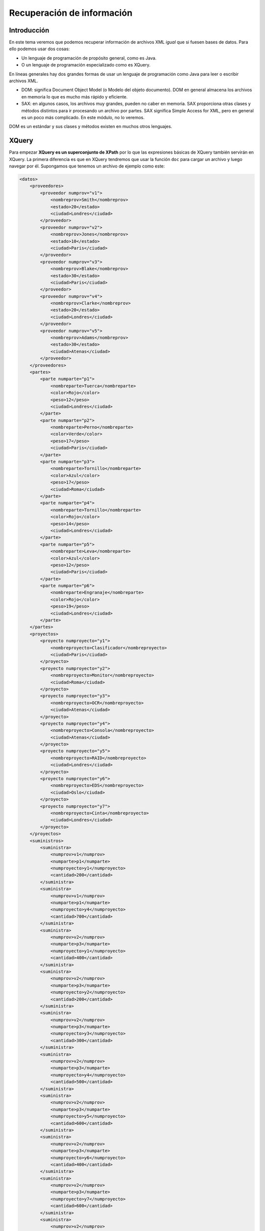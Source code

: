 ===========================================
Recuperación de información
===========================================


Introducción
===========================================
En este tema veremos que podemos recuperar información de archivos XML *igual* que si fuesen bases de datos. Para ello podemos usar dos cosas:

* Un lenguaje de programación de propósito general, como es Java.
* O un lenguaje de programación especializado como es XQuery.

En líneas generales hay dos grandes formas de usar un lenguaje de programación como Java para leer o escribir archivos XML.

* DOM: significa Document Object Model (o Modelo del objeto documento). DOM en general almacena los archivos en memoria lo que es mucho más rápido y eficiente.
* SAX: en algunos casos, los archivos muy grandes, pueden no caber en memoria. SAX proporciona otras clases y métodos distintos para ir procesando un archivo por partes. SAX significa Simple Access for XML, pero en general es un poco más complicado. En este módulo, no lo veremos.

DOM es un estándar y sus clases y métodos existen en muchos otros lenguajes.


XQuery
=============

Para empezar **XQuery es un superconjunto de XPath** por lo que las expresiones básicas de XQuery también servirán en XQuery. La primera diferencia es que en XQuery tendremos que usar la función ``doc`` para cargar un archivo y luego navegar por él. Supongamos que tenemos un archivo de ejemplo como este:

.. code-block:: xml

    <datos>
        <proveedores>
            <proveedor numprov="v1">
                <nombreprov>Smith</nombreprov>
                <estado>20</estado>
                <ciudad>Londres</ciudad>
            </proveedor>
            <proveedor numprov="v2">
                <nombreprov>Jones</nombreprov>
                <estado>10</estado>
                <ciudad>Paris</ciudad>
            </proveedor>
            <proveedor numprov="v3">
                <nombreprov>Blake</nombreprov>
                <estado>30</estado>
                <ciudad>Paris</ciudad>
            </proveedor>
            <proveedor numprov="v4">
                <nombreprov>Clarke</nombreprov>
                <estado>20</estado>
                <ciudad>Londres</ciudad>
            </proveedor>
            <proveedor numprov="v5">
                <nombreprov>Adams</nombreprov>
                <estado>30</estado>
                <ciudad>Atenas</ciudad>
            </proveedor>       
        </proveedores>
        <partes>
            <parte numparte="p1">
                <nombreparte>Tuerca</nombreparte>
                <color>Rojo</color>
                <peso>12</peso>
                <ciudad>Londres</ciudad>
            </parte>
            <parte numparte="p2">
                <nombreparte>Perno</nombreparte>
                <color>Verde</color>
                <peso>17</peso>
                <ciudad>Paris</ciudad>
            </parte>
            <parte numparte="p3">
                <nombreparte>Tornillo</nombreparte>
                <color>Azul</color>
                <peso>17</peso>
                <ciudad>Roma</ciudad>
            </parte>
            <parte numparte="p4">
                <nombreparte>Tornillo</nombreparte>
                <color>Rojo</color>
                <peso>14</peso>
                <ciudad>Londres</ciudad>
            </parte>
            <parte numparte="p5">
                <nombreparte>Leva</nombreparte>
                <color>Azul</color>
                <peso>12</peso>
                <ciudad>Paris</ciudad>
            </parte>
            <parte numparte="p6">
                <nombreparte>Engranaje</nombreparte>
                <color>Rojo</color>
                <peso>19</peso>
                <ciudad>Londres</ciudad>
            </parte>
        </partes>
        <proyectos>
            <proyecto numproyecto="y1">
                <nombreproyecto>Clasificador</nombreproyecto>
                <ciudad>Paris</ciudad>
            </proyecto>
            <proyecto numproyecto="y2">
                <nombreproyecto>Monitor</nombreproyecto>
                <ciudad>Roma</ciudad>
            </proyecto>
            <proyecto numproyecto="y3">
                <nombreproyecto>OCR</nombreproyecto>
                <ciudad>Atenas</ciudad>
            </proyecto>
            <proyecto numproyecto="y4">
                <nombreproyecto>Consola</nombreproyecto>
                <ciudad>Atenas</ciudad>
            </proyecto>
            <proyecto numproyecto="y5">
                <nombreproyecto>RAID</nombreproyecto>
                <ciudad>Londres</ciudad>
            </proyecto>
            <proyecto numproyecto="y6">
                <nombreproyecto>EDS</nombreproyecto>
                <ciudad>Oslo</ciudad>
            </proyecto>
            <proyecto numproyecto="y7">
                <nombreproyecto>Cinta</nombreproyecto>
                <ciudad>Londres</ciudad>
            </proyecto>
        </proyectos>
        <suministros>
            <suministra>
                <numprov>v1</numprov>
                <numparte>p1</numparte>
                <numproyecto>y1</numproyecto>
                <cantidad>200</cantidad>
            </suministra>
            <suministra>
                <numprov>v1</numprov>
                <numparte>p1</numparte>
                <numproyecto>y4</numproyecto>
                <cantidad>700</cantidad>
            </suministra>
            <suministra>
                <numprov>v2</numprov>
                <numparte>p3</numparte>
                <numproyecto>y1</numproyecto>
                <cantidad>400</cantidad>
            </suministra>
            <suministra>
                <numprov>v2</numprov>
                <numparte>p3</numparte>
                <numproyecto>y2</numproyecto>
                <cantidad>200</cantidad>
            </suministra>
            <suministra>
                <numprov>v2</numprov>
                <numparte>p3</numparte>
                <numproyecto>y3</numproyecto>
                <cantidad>300</cantidad>
            </suministra>
            <suministra>
                <numprov>v2</numprov>
                <numparte>p3</numparte>
                <numproyecto>y4</numproyecto>
                <cantidad>500</cantidad>
            </suministra>
            <suministra>
                <numprov>v2</numprov>
                <numparte>p3</numparte>
                <numproyecto>y5</numproyecto>
                <cantidad>600</cantidad>
            </suministra>
            <suministra>
                <numprov>v2</numprov>
                <numparte>p3</numparte>
                <numproyecto>y6</numproyecto>
                <cantidad>400</cantidad>
            </suministra>
            <suministra>
                <numprov>v2</numprov>
                <numparte>p3</numparte>
                <numproyecto>y7</numproyecto>
                <cantidad>600</cantidad>
            </suministra>
            <suministra>
                <numprov>v2</numprov>
                <numparte>p5</numparte>
                <numproyecto>y2</numproyecto>
                <cantidad>100</cantidad>
            </suministra>
            <suministra>
                <numprov>v3</numprov>
                <numparte>p3</numparte>
                <numproyecto>y1</numproyecto>
                <cantidad>200</cantidad>
            </suministra>
            <suministra>
                <numprov>v3</numprov>
                <numparte>p4</numparte>
                <numproyecto>y2</numproyecto>
                <cantidad>500</cantidad>
            </suministra>
            <suministra>
                <numprov>v4</numprov>
                <numparte>p6</numparte>
                <numproyecto>y3</numproyecto>
                <cantidad>300</cantidad>
            </suministra>
            <suministra>
                <numprov>v4</numprov>
                <numparte>p6</numparte>
                <numproyecto>y7</numproyecto>
                <cantidad>300</cantidad>
            </suministra>
            <suministra>
                <numprov>v5</numprov>
                <numparte>p2</numparte>
                <numproyecto>y2</numproyecto>
                <cantidad>200</cantidad>
            </suministra>
            <suministra>
                <numprov>v5</numprov>
                <numparte>p2</numparte>
                <numproyecto>y4</numproyecto>
                <cantidad>100</cantidad>
            </suministra>
            <suministra>
                <numprov>v5</numprov>
                <numparte>p5</numparte>
                <numproyecto>y5</numproyecto>
                <cantidad>500</cantidad>
            </suministra>
            <suministra>
                <numprov>v5</numprov>
                <numparte>p6</numparte>
                <numproyecto>y2</numproyecto>
                <cantidad>200</cantidad>
            </suministra>
            <suministra>
                <numprov>v5</numprov>
                <numparte>p1</numparte>
                <numproyecto>y4</numproyecto>
                <cantidad>100</cantidad>
            </suministra>
            <suministra>
                <numprov>v5</numprov>
                <numparte>p3</numparte>
                <numproyecto>y4</numproyecto>
                <cantidad>200</cantidad>
            </suministra>
            <suministra>
                <numprov>v5</numprov>
                <numparte>p4</numparte>
                <numproyecto>y4</numproyecto>
                <cantidad>800</cantidad>
            </suministra>
            <suministra>
                <numprov>v5</numprov>
                <numparte>p5</numparte>
                <numproyecto>y4</numproyecto>
                <cantidad>400</cantidad>
            </suministra>
            <suministra>
                <numprov>v5</numprov>
                <numparte>p6</numparte>
                <numproyecto>y4</numproyecto>
                <cantidad>500</cantidad>
            </suministra>
        </suministros>
    </datos>


En el esquema siguiente se muestra el mismo fichero en forma de tablas.

.. figure:: graficos/BaseDatosProveedoresPartesProyectos.png
   :scale: 70%
   
   Estructura de tablas del XML de la base de datos de proveedores, partes y proyectos

En él podríamos ejecutar consultas como estas:
* Recuperar todos los proveedores con ``doc("datos.xml")/datos/proveedores``
* Recuperar todos los datos con ``doc("datos.xml")/datos/``
* Recuperar todas las partes con ``doc("datos.xml")/datos/partes``.

De hecho, podemos usar las mismas consultas con predicados XPath y así por ejemplo extraer los datos del proveedor cuyo numprov es 'v1' con la consulta siguiente::

    doc("datos.xml")/datos/proveedores/proveedor[@numprov='v1']
    
Que devuelve este resultado:

.. code-block:: xml

    <proveedor numprov="v1">
        <nombreprov>Smith</nombreprov>
        <estado>20</estado>
        <ciudad>Londres</ciudad>
    </proveedor>
    
Extraer los datos de partes cuyo color sea 'Rojo'. La consulta XQuery sería::

    doc("datos.xml")/datos/partes/parte[color='Rojo']

Y el resultado sería:

.. code-block:: xml

    <parte numparte="p1">
        <nombreparte>Tuerca</nombreparte>
        <color>Rojo</color>
        <peso>12</peso>
        <ciudad>Londres</ciudad>
    </parte>
    <parte numparte="p4">
        <nombreparte>Tornillo</nombreparte>
        <color>Rojo</color>
        <peso>14</peso>
        <ciudad>Londres</ciudad>
    </parte>
    <parte numparte="p6">
        <nombreparte>Engranaje</nombreparte>
        <color>Rojo</color>
        <peso>19</peso>
        <ciudad>Londres</ciudad>
    </parte>
        
En XQuery se pueden mezclar las marcas con el programa. Sin embargo, para poder distinguir lo que se tiene que ejecutar de lo que no, tendremos que encerrar nuestras sentencias XQuery entre llaves y dejar las marcas fuera de las llaves.

Así, esta consulta consigue generarnos un XML valido añadiendo un elemento raíz al conjunto de partes::

    <partesrojas>
    {
        doc("datos.xml")/datos/partes/parte[color='Rojo']
    }
    </partesrojas>

El resultado devuelto es este:

.. code-block:: xml

    <partesrojas>
        <parte numparte="p1">
            <nombreparte>Tuerca</nombreparte>
            <color>Rojo</color>
            <peso>12</peso>
            <ciudad>Londres</ciudad>
        </parte><parte numparte="p4">
            <nombreparte>Tornillo</nombreparte>
            <color>Rojo</color>
            <peso>14</peso>
            <ciudad>Londres</ciudad>
        </parte><parte numparte="p6">
            <nombreparte>Engranaje</nombreparte>
            <color>Rojo</color>
            <peso>19</peso>
            <ciudad>Londres</ciudad>
        </parte>
    </partesrojas>
    
Antes se ha mencionado que se puede usar ``WHERE`` para crear condiciones. ¿Como cambiar entonces la consulta anterior para poner la condición en un ``WHERE`` y no meterla entre corchetes?

Si queremos usar un ``where`` es porque queremos filtrar un conjunto de elementos, y si queremos un conjunto de elementos necesitaremos un bucle ``for``. Y a su vez, si recorremos un conjunto de elementos tendremos que hacer algún procesamiento con ellos o al menos devolverlos de la manera normal.

Bucles ``for`` en XQuery
---------------------------

Los bucles de XQuery son parecidos a los de Java. Hay una variable de bucle que iremos procesando de alguna manera. Dicha variable llevará siempre el simbolo del dolar ($). Así, un bucle que recupera todas las partes sería:

.. code-block:: php

    for $p in doc("datos.xml")/datos/partes/parte
    return $p

Si ahora queremos filtrar las partes rojas haremos esto:

.. code-block:: php

    for $p in doc("datos.xml")/datos/partes/parte
    where $p/color='Rojo'
    return $p

Y si ahora queremos un nuevo elemento raíz podremos hacer esto:

.. code-block:: xml

    <partesrojas>
    {
        for $p in doc("datos.xml")/datos/partes/parte
        where $p/color='Rojo'
        return $p
    }
    </partesrojas>
    
.. code-block:: xml
    
    <suministrosgrandes>
    {
        for $suministra
        in doc("datos.xml")/datos/suministros/suministra
        where $suministra/cantidad > 450
        return $suministra
    }
    </suministrosgrandes>
    
Ordenación en XQuery
-------------------------

Si se desea ordenar un conjunto de datos puede usarse la clásula ``order by`` poniendo despues uno o varios elementos o atributos y usando ``ascending`` o ``descending``, de manera similar a SQL.

Así, por ejemplo, para ordenar la consulta anterior por cantidad usaríamos esto:

.. code-block:: xml
    
    <suministrosgrandes>
    {
        for $suministra
        in doc("datos.xml")/datos/suministros/suministra
        where $suministra/cantidad > 450
        order by $suministra/cantidad descending
        return $suministra
    }
    </suministrosgrandes>

Igual que en SQL se pueden combinar varios campos. Si por ejemplo quisiéramos ordenar por proveedor ascendente y luego por parte descendiente haríamos esto.

.. code-block:: xml
    
    <suministrosgrandes>
    {
        for $suministra
        in doc("datos.xml")/datos/suministros/suministra
        where $suministra/cantidad > 450
        order by $suministra/proveedor ascending,
                $suministra/parte descending
        return $suministra
    }
    </suministrosgrandes>


Funciones en XQuery
----------------------

XQuery y XPath comparten funciones que permiten aplicar procesamiento extra a los nodos de un XML. A continuación se nombran algunas muy usadas:

* ``concat($fila, ' ')`` concatena dos elementos, en este caso pone un espacio tras los datos de ``fila``.
* ``string-length($elemento)`` devuelve la longitud de una cadena.
* XQuery también tiene "funciones de agregación" al estilo de SQL como ``sum``, ``count`` y ``avg``. Además se pueden aplicar directamente a un conjunto sin necesidad de hacer un bucle ``for``.
* En XQuery se usa ``distinct-values`` en lugar de ``distinct`` como hace SQL.

Consultas de ejemplo
----------------------

Las siguientes consultas van referidas a la  base de datos de proveedores y partes que aparecen al principio.

Suministros grandes
~~~~~~~~~~~~~~~~~~~~~~

Usando ``where`` recuperar de la tabla de suministros todas las cantidades que sean mayores de 450. Encerrar los resultados dentro de un elemento raíz ``suministrosgrandes``

.. code-block:: xml

    <suministrosgrandes>
    {
    for $fila in doc("datos.xml")//suministra
    where $fila/cantidad > 450
    return $fila/cantidad
    }
    </suministrosgrandes>


Renombrado de etiquetas
~~~~~~~~~~~~~~~~~~~~~~~~
Usando ``where`` recuperar de la tabla de suministros todas las cantidades que sean mayores de 450 *y haciendo que las etiquetas cantidad pasen a llamarse numpartes* . Encerrar los resultados dentro de un elemento raíz ``suministrosgrandes``

.. code-block:: xml

    <suministrosgrandes>
    {
    for $fila in doc("datos.xml")//suministra
    where $fila/cantidad > 450
    return <numpartes>
             {$fila/cantidad/text()}
           </numpartes>
    }
    </suministrosgrandes>

Cruces o joins
~~~~~~~~~~~~~~~~~~

Recuperar la ciudad de los proveedores que suministran mas de 450 partes. Devolverlo todo dentro de un elemento raíz ``resultados`` haciendo que en cada fila haya un elemento ``datos`` que tenga a su vez tres hijos:

* Un elemento ``numprov`` donde se vea el numero de proveedor.
* Un elemento ``nombre`` donde se vea el nombre del proveedor.
* Un elemento ``cantidadpartes`` donde vaya la cantidad de partes suministradas (que evidentemente debería ser siempre mayor de 450)

.. code-block:: xml

    <resultados>
    {
    for $proveedor in doc("datos.xml")/datos/proveedores/proveedor
    for $suministra in doc("datos.xml")/datos/suministros/suministra
    where $proveedor/@numprov=$suministra/numprov
    and $suministra/cantidad > 450
    return <datos>
            <numprov>
            {string($proveedor/@numprov)}
            </numprov>
            <nombre>
            {$proveedor/nombreprov/text()}
            </nombre>
            <cantidadpartes>
            {$suministra/cantidad/text()}
            </cantidadpartes>
           </datos>
    }
    </resultados>


Fundamentos de DOM con Java
===========================================

En primer lugar va a ser necesario importar las clases correctas para poder usar DOM. La línea correcta es

.. code-block:: java

	import javax.xml.parsers.*;
	import org.w3c.dom.*;


Un parser es un programa que analiza la sintaxis de un fichero, en nuestro caso un fichero XML. En castellano se debería decir analizador o analizador gramatical.


	
Ejemplo de base
===========================================

.. code-block:: java

	package com.ies;
	import javax.xml.parsers.*;
	import java.io.File;
	import org.w3c.dom.*;

	public class ProcesadorXML {
		public void procesarArchivo(String nombreArchivo){
			DocumentBuilderFactory fabrica;
			DocumentBuilder constructor;
			Document documentoXML;
			File fichero=new File(nombreArchivo);
			fabrica= 
				DocumentBuilderFactory.newInstance();
			System.out.println("Procesando "+nombreArchivo);
			try {
				constructor=
				  fabrica.newDocumentBuilder();
				documentoXML=constructor.parse(fichero);
			} catch (Exception e) {
				// TODO Auto-generated catch block
				e.printStackTrace();
			}
			
			
			
		}
		public static void main (String[] argumentos){
			System.out.println("Probando...");
			ProcesadorXML proc=new ProcesadorXML();
			proc.procesarArchivo("bolsas.xml");
		}
	}
	
	
La clase Document
===========================================

La clase Document es una representación Java que almacena en memoria un archivo XML.Mediante esta clase y otras clases compañeras podremos recorrer cualquier punto del archivo XML.

Este recorrido se basa siempre en la visita de nodos hijo o nodos hermano. No todos los nodos son iguales y se debe tener presente que en un nodo podríamos encontrar que los saltos de línea pueden ser un problema a la hora de recorrer el árbol DOM.

Por ejemplo, dado un documento, se debe empezar obteniendo la raíz. Este elemento se llama también el “elemento documento” y podemos obtenerlo así:


.. code-block:: java

	documento=constructor.parse(archivoXML);
	Element raiz=documento.getDocumentElement();
	System.out.println(raiz.getNodeName());

La clase principal que nos interesa es la clase ``Node``, siendo ``Document`` su clase Hija. Algunos métodos de interés son estos:

* ``getDocumentElement()`` obtiene el elemento raíz, a partir del cual podremos empezar a "navegar" a través de los elementos.
* ``getFirstChild()`` obtiene el primer elemento hijo del nodo que estemos visitando.
* ``getParentNode()`` nos permite obtener el nodo padre de un cierto nodo.
* ``getChildNodes()`` obtiene todos los nodos hijo.
* ``getNextSibling()`` obtiene el siguiente nodo hermano.
* ``getChildNodes()`` devuelve un ``NodeList`` con todos los hijos de un elemento. Esta ``NodeList`` se puede recorrer con un ``for``, obteniendo el tamaño de la lista con ``getLength()`` y extrayendo los elementos con el método ``item(posicion)``
* ``getNodeType()`` es un método que nos indica el tipo de nodo (devuelve un ``short``). Podemos comparar con ``Node.ELEMENT_NODE`` para ver si el nodo es realmente un elemento.
* Otro método de utilidad es ``getElementsByTagName`` que extrae todos los subelementos que tengan un cierto nombre de etiqueta.


.. HINT::

	En general, hay muchas clases que proporcionan más métodos de utilidad, como por ejemplo la clase ``Element``. En muchas ocasiones, podremos hacer un ``cast`` y aprovecharnos de ellos.

Cuando se procesan archivos, se debe tener especial importancia a los espacios en blanco que pueda haber. Estos dos archivos no son iguales:

.. code-block:: xml

	El primer hijo de listado es <futuro>
	<listado><futuro>...</futuro></listado>
	
.. code-block:: xml

	Aquí el primer hijo de listado es \n
	<listado>
		<futuro>...</futuro>
	</listado>


Ejercicios
===========================================

Ejercicio
------------------------------------------------------
Dado el siguiente archivo XML crear un programa que muestre todos los nombres:

.. code-block:: xml
	
	<listaempleados>
		<empleado edad="27">
			<nombre>Pepe Perez</nombre>
			<categoria>Empleado</categoria>
		</empleado>
		<empleado edad="34">
			<nombre>Juan Sanchez</nombre>
			<categoria>Gerente</categoria>
		</empleado>
	</listaempleados>

La solución podría ser algo así:

.. code-block:: java

	public class ProcesadorXML {
		String ruta;
		public ProcesadorXML(String ruta){
			this.ruta=ruta;
		}
		public Element getRaiz() 
				throws ParserConfigurationException, SAXException, IOException{
			DocumentBuilderFactory fabrica;
			fabrica=
			DocumentBuilderFactory.newInstance();
			/* A partir de un fichero XML
			 * crea el objeto documento en memoria*/
			DocumentBuilder creadorObjDocumento;
			creadorObjDocumento=
				fabrica.newDocumentBuilder();
			FileInputStream fich;
			fich=new FileInputStream(this.ruta);
			
			/* Analiza el XML y 
			 * lo carga en memoria */
			Document documento;
			documento=
				creadorObjDocumento.parse(fich);
			Element raiz;
			raiz=documento.getDocumentElement();
			return raiz;
		}
		/* Este método imprime todos los nombres*/
		public void todosNombres() 
				throws ParserConfigurationException, 
					SAXException, IOException
		{
			Element raiz=getRaiz();
			Node hijo=raiz.getFirstChild();
			while (hijo!=null){
				String nombreElemento;
				nombreElemento=hijo.getNodeName();
				if (nombreElemento.equals("empleado")){
					Node hijoFinLinea=hijo.getFirstChild();
					Element hijoNombre=(Element) hijoFinLinea.getNextSibling();
					String contenido=hijoNombre.getTextContent();
					System.out.println("Empleado "+contenido);
				}
				hijo=hijo.getNextSibling();
			}
		}
		public static void main(String[] args) throws ParserConfigurationException, SAXException, IOException {
			ProcesadorXML procesador;
			procesador=new ProcesadorXML(
				"D:/oscar/empleados.xml");
			procesador.todosNombres();
		}
	}
	
Ampliaciones:

* Añadir uno que devuelva todas las edades. 
* Añadir uno que devuelva los nombres de los empleados mayores de 30 (mostrando los nombres pero no las edades).
* Añadir un método que diga cuantos empleados hay. El método debe ser capaz de tolerar que haya muchas líneas en blanco seguidas.
	
El siguiente código resuelve el problema de mostrar los mayores de cierta edad:

.. code-block:: java

	public void mostrarMayoresDe(int edadMinima) 
			throws ParserConfigurationException, 
			SAXException, IOException
	{
		Element raiz=getRaiz();
		Node finLinea=raiz.getFirstChild();
		Element empleado=(Element) finLinea.getNextSibling();
		while (empleado!=null){
			String edad=empleado.getAttribute("edad");
			int iEdad=Integer.parseInt(edad);
			if (iEdad>edadMinima){
				finLinea=empleado.getFirstChild();
				Element elemNombre=(Element) 
						finLinea.getNextSibling();
				String nombreEmpleado=
						elemNombre.getTextContent();
				System.out.println(nombreEmpleado +
						" es mayor de "+iEdad);
			} //Fin del if
			finLinea=empleado.getNextSibling();
			empleado=(Element) finLinea.getNextSibling();
		}	//Fin del while
	} //Fin del método


El método ``getElementsByTagName`` puede facilitar mucho el resolver ciertas tareas. Por ejemplo, supongamos que queremos resolver el problema de contar cuantos empleados hay:

.. code-block:: java

	public int contarEmpleados() 
			throws ParserConfigurationException, SAXException, IOException{
		int numEmpleados=0;
		Element raiz=getRaiz();
		NodeList lista=raiz.getElementsByTagName("empleado");
		numEmpleados=lista.getLength();
		return numEmpleados;
	}	
	

Ejercicio
----------------------------------------------

Extraer la raíz de un archivo XML

.. code-block:: java

	public Node extraerRaiz(String nombreArchivo){
		DocumentBuilderFactory fabrica;
		DocumentBuilder constructor;
		Document documentoXML=null;
		File fichero=new File(nombreArchivo);
		fabrica= 
			DocumentBuilderFactory.newInstance();
		System.out.println("Procesando "+nombreArchivo);
		try {
			constructor=
			  fabrica.newDocumentBuilder();
			documentoXML=constructor.parse(fichero);
		} catch (Exception e) {
			// TODO Auto-generated catch block
			e.printStackTrace();
		}
		return documentoXML.getDocumentElement();
		
	}
	
Ejercicio
---------

Imprimir todos los elementos hijo del archivo XML.


Una posibilidad es la siguiente:

* Usar ``getNextSibling`` para ir recorriendo hermano a hermano hasta que se encuentre un ``null``
* Para evitar los nodos texto, solo imprimiremos cosas cuando el ``getNodeType()`` nos devuelva un tipo ``Node.ELEMENT_NODE``

.. code-block:: java

	public void imprimirHijos(Node nodoRaiz){
			if (nodoRaiz==null){
				System.out.println("Imposible procesar raiz null");
				return ;
			}
			Node nodo=nodoRaiz.getFirstChild();
			while (nodo!=null){
				short tipo=nodo.getNodeType();
				if (tipo==nodo.ELEMENT_NODE){
					System.out.println("Nodo hijo:"+nodo.getNodeName());
				}
				nodo=nodo.getNextSibling();				
			}
		}

Otra posibilidad sería usar el ``getChildNodes`` que nos devuelve un vector con todos los hijos. Sin embargo ocurrirá lo mismo, deberemos evitar el visitar nodos texto, solo nos interesan los nodos Elemento.


.. code-block:: java

	public void imprimirHijos2(Node nodoRaiz){
		if (nodoRaiz==null){
			System.out.println("Imposible procesar raíz nula");
			return;
		} //Fin del if null
		NodeList lista=nodoRaiz.getChildNodes();
		for (int i=0; i<lista.getLength();i++){
			Node nodo=lista.item(i);
			short tipo=nodo.getNodeType();
			if (tipo==Node.ELEMENT_NODE){
				System.out.println("Hijo:"+nodo.getNodeName());
			} //Fin del if
		} //Fin del for
	} //Fin del método

Ejercicio: extracción de información financiera
--------------------------------------------------

Dado el archivo XML siguiente...

.. code-block:: xml

  <listado>
          <futuro precio="11.28">
                  <producto>Cafe</producto>
                  <mercado>América Latina</mercado>
                  <ciudad_procedencia>
                          <frankfurt/>
                  </ciudad_procedencia>
          </futuro>
          <divisa precio="183">
                  <nombre_divisa>Libra esterlina</nombre_divisa>
                  <tipo_de_cambio>2.7:1 euros</tipo_de_cambio>
                  <tipo_de_cambio>1:0.87 dólares</tipo_de_cambio>
                  <ciudad_procedencia>
                          <madrid/>
                  </ciudad_procedencia>
          </divisa>
          <bono precio="10000" estable="si">
                  <pais_de_procedencia>
                          Islandia
                  </pais_de_procedencia>
                  <valor_deseado>9980</valor_deseado>
                  <valor_minimo>9950</valor_minimo>
                  <valor_maximo>10020</valor_maximo>
                  <ciudad_procedencia>
                          <tokio/>
                  </ciudad_procedencia>
          </bono>
          <letra precio="45020">
                  <tipo_de_interes>4.54%</tipo_de_interes>
                  <pais_emisor>
                          <espania/>
                  </pais_emisor>
                  <ciudad_procedencia>
                          <madrid/>
                  </ciudad_procedencia>
          </letra>
  </listado>

...crear un programa XML que:

* Busque todos los elementos cuya ciudad de procedencia sea "Madrid".
* Si el elemento es un futuro mostrará el contenido de la etiqueta "producto".
* Si el elemento es una divisa se mostrará el contenido de la etiqueta "nombre".
* Si el elemento es una letra  se mostrará el contenido de la etiqueta "pais_emisor".
* Si el elemento es un bono  se mostrará el contenido de la etiqueta "pais_de_procedencia".


Una posibilidad (incompleta) sería esta:

.. code-block:: java

  public class ProcesadorFinanzas {
    
    public static Element getRaiz (String rutaFichero){
  
      Element raiz=null;
      DocumentBuilderFactory fabrica;
      fabrica=DocumentBuilderFactory.newInstance();
      DocumentBuilder constructor;
      try {
        constructor=fabrica.newDocumentBuilder();
        FileInputStream fichero;
        fichero=new FileInputStream(rutaFichero);
        Document documento;
        documento=constructor.parse(fichero);
        raiz=documento.getDocumentElement();
      } catch (ParserConfigurationException e) {
        e.printStackTrace();
      } catch (FileNotFoundException e) {
        e.printStackTrace();
      } catch (SAXException e) {
        // TODO Auto-generated catch block
      } catch (IOException e) {
        e.printStackTrace();
      }
      return raiz;
    }
    public static void mostrarMadrid(Element raiz){
      NodeList hijos=raiz.getChildNodes();
      for (int i=0; i<hijos.getLength(); i++){
        Node nodoVisitado=hijos.item(i);
        if (nodoVisitado.getNodeType()
            == Node.ELEMENT_NODE) {
          //El nodo sí es un elemento y no
          //un nodo con texto \n
          Element elemVisitado;
          elemVisitado=(Element) nodoVisitado;
          if (elemVisitado.getTagName().equals("futuro")){
            procesarFuturo(elemVisitado);
          }
          if (elemVisitado.getTagName().equals("bono")){
            procesarBono(elemVisitado);
          }
          if (elemVisitado.getTagName().equals("letra")){
            procesarLetra(elemVisitado);
          }
          if (elemVisitado.getTagName().equals("divisa")){
            procesarDivisa(elemVisitado);
          }
        }
      }
    }
    private static void procesarDivisa(Element elemVisitado) {
      // TODO Auto-generated method stub
      
    }
    private static void procesarLetra(Element elemVisitado) {
      // TODO Auto-generated method stub
      
    }
    private static void procesarBono(Element elemVisitado) {
      // TODO Auto-generated method stub
      
    }
    private static void procesarFuturo(Element elemVisitado) {		
      NodeList hijosCiudad;
      hijosCiudad=elemVisitado.getElementsByTagName(
          "ciudad_procedencia");
      Node unicaCiudad=hijosCiudad.item(0);
      NodeList ciudades=unicaCiudad.getChildNodes();
      Node ciudadProcedencia=ciudades.item(1);
      Element elemCiudad=(Element) ciudadProcedencia;
      if (elemCiudad.getTagName().equals("madrid")){
        NodeList productos;
        productos=elemVisitado.getElementsByTagName(
            "producto");
        Element elemProducto;
        elemProducto=(Element) productos.item(0);
        System.out.println(
            elemProducto.getTextContent() );
        
      }
    }
    public static void main(String[] args) {
      Element raiz=getRaiz(
        "c:/users/ogomez/documents/finanzas.xml");
      mostrarMadrid(raiz);
    }
 }


		
Ejercicio
---------

Ampliar el programa para que nos diga cuantos elementos "divisa" hay en el archivo.

Para practicar esto y de paso practicar programación genérica, fabricaremos un método al que le pasaremos el nombre del elemento a buscar y el método nos dirá cuantos elementos con ese nombre hay.

.. code-block:: java

	public int contadorElementos(Node raiz,String nombreElemento){
		int contador=0;
		NodeList nodosHijo=raiz.getChildNodes();
		for (int i=0; i<nodosHijo.getLength();i++){
			Node nodo=nodosHijo.item(i);
			short tipo=nodo.getNodeType();
			if (tipo==Node.ELEMENT_NODE){
				String nombre=nodo.getNodeName();
				if (nombre==nombreElemento){
					contador++;
				} //Fin del if interno
			} //Fin del if externo
		} //Fin del for
		return contador;
	} //Fin del método
	
	
Ejercicio
----------------------------------------------

Nos interesa conocer el precio de todos los bonos. Crear un programa que ejecute esta tarea.


.. code-block:: java

	private void comprobarSiEsBono(Node n){
		String nombre=n.getNodeName();
		if (nombre=="bono"){
			System.out.println("Encontrado un bono");
		}
	}
	public void imprimirPrecioBonos(Node raiz){
		if (raiz==null){
			System.out.println("Imposible procesar null");
			return;
		}
		NodeList nodos=raiz.getChildNodes();
		for (int i=0; i<nodos.getLength(); i++){
			Node nodo=nodos.item(i);
			short tipo=nodo.getNodeType();
			if (tipo==Node.ELEMENT_NODE){
				this.comprobarSiEsBono(nodo);
			}
		}
	}



Ejercicio
----------------------------------------------

Crear un programa que nos diga cuantos productos financieros del listado no son estables. Es decir, que tengan el atributo estable y lo tengan a ``false``.


En su momento, en la DTD se permitió que el atributo ``estable`` fuera ``#IMPLIED``, es decir **optativo**. Al ser la DTD como un contrato, esto nos obliga a preparar nuestro código para manejar la posibilidad de que el atributo no esté presente.

.. code-block:: java

	public int cuantosInestables (Node raiz){
		int cuantos=0;
		NodeList lista=raiz.getChildNodes();
		for (int i=0; i<lista.getLength(); i++){
			Node n=lista.item(i);
			if (n.getNodeType()!=Node.ELEMENT_NODE) continue;
			Element e=(Element) lista.item(i);
			if (e.getNodeName()=="divisa" || 
					e.getNodeName()=="bono"){
				String atEstable=e.getAttribute("estable");
				if (atEstable!=null){
					System.out.println("Atributo:"+atEstable);
					if (atEstable.equals("no")){
						cuantos+=1;
					} //Fin del if interno
				} //Fin del if atEstable
			} //Fin de if nodo es divisa o bono
		} //Fin del for que recorre los nodos
		return cuantos;
	} //Fin del método cuantosInestables



	
Ejercicio
----------------------------------------------

Sumar los precios de todos los productos financieros.



.. code-block:: java

	public float sumarAtributosPrecio(Node raiz){
		float precioTotal=0;
		NodeList hijos=raiz.getChildNodes();
		for (int i=0; i<hijos.getLength(); i++){
			Node hijo=hijos.item(i);
			if (hijo.getNodeType()!=Node.ELEMENT_NODE) continue;
			Element e=(Element) hijo;
			String precio=e.getAttribute("precio");
			Float f=Float.parseFloat(precio);
			precioTotal+=f;
		}
		return precioTotal;
	} //Fin del método sumarAtributosPrecio


	
Ejercicio
----------------------------------------------

Contar cuantos productos financieros tienen algo que ver con el país "Islandia"

Se deben tener presentes varias cosas:

* Si no se tiene claro lo que nos piden, preguntar.
* En cualquier caso, si se tiene DTD, hay una buena pista.

	* Aparece un elemento llamado ``<pais_de_procedencia>``, que puede contener cualquier cosa (incluido Islandia)
	
	* La ciudad de procedencia no incluye la capital o ninguna ciudad de dicho país, así que podemos ignorar eso.
	
	* También aparece un elemento llamado ``<pais_emisor>``, pero tampoco incluye Islandia, en principio también podemos saltarlo.
	
Análisis del problema
~~~~~~~~~~~~~~~~~~~~~

Despues de haber examinado la DTD se llega a la conclusión de que el único elemento que puede transportar alguna clase de información relacionada con "Islandia" es el nodo ``país_de_procedencia``, que es un elemento hijo del elemento ``bono``.

Solución
~~~~~~~~

* La clase ``Element`` tiene un método llamado ``getElementsByTagName`` que nos permite recuperar de una sola vez todos los elementos con el nombre ``bono``.

* Se debe tener en cuenta que para llegar al elemento que nos interesa podemos seguir usando los métodos ``getFirstChild`` o ``getNextSibling`` para ir al primer hijo o para ir al siguiente hermano.

* El contenido textual de un nodo se puede extraer con ``getTextContent``

* Al procesar un contenido textual, podríamos encontrar muchos espacios en blanco, tabuladores u otros elementos que alteren las comparaciones entre cadenas, por lo que deberemos usar métodos como ``trim()`` que limpian los espacios en blanco.


.. code-block:: java


	public int algoQueVerCon(Node raiz, String nombrePais){
		int cuantos=0;
		Element elementoRaiz=(Element) raiz;
		NodeList lista=elementoRaiz.getElementsByTagName("bono");
		for (int i=0; i<lista.getLength(); i++){
			Node nodoBono=lista.item(i);
			Node primerHijoTexto=nodoBono.getFirstChild();
			Node segHijoPais=primerHijoTexto.getNextSibling();
			String paisExtraido=segHijoPais.getTextContent();
			//Limpiamos espacios
			paisExtraido=paisExtraido.trim();
			System.out.println("Pais extraido:"+paisExtraido);
			if (paisExtraido.equals(nombrePais)){
				cuantos++;
			}
		}
		return cuantos;
	}


Ejercicio
----------------------------------------------

Se desea crear un método que indique cuantos elementos tienen relación de alguna forma con "España".


Análisis
~~~~~~~~

* Se dispone del método anterior ``algoQueVerCon`` que nos permite contabilizar cuantos bonos tienen el país "España".

* Al analizar la DTD, se ha encontrado que la ciudad de procedencia de un elemento ``futuro`` puede ser Madrid.

* Al analizar la DTD también se ha encontrado que elemento ``pais_emisor`` de un elemento ``letra`` puede ser ``espania``

* Al analizar las divisas se debe comprobar si el elemento ``ciudad_procedencia`` es el elemento ``madrid``


Diseño
~~~~~~
Crearemos dos métodos extra, uno para calcular la solución para el segundo punto (ver cuantos elementos ``futuro`` tienen como ``ciudad_procedencia`` el valor Madrid y otro método para el tercer punto.


.. code-block:: java

	public int cuantosFuturosTienenCiudadProcedencia(
			Node raiz, String ciudad)
	{
		int cuantos=0;
		Element nodoRaiz=(Element) raiz;
		NodeList lista=nodoRaiz.getElementsByTagName("futuro");
		for (int i=0; i<lista.getLength(); i++){
			Element e=(Element)lista.item(i);
			NodeList listaHijos=e.getChildNodes();
			//El elemento ciudad procedencia es el quinto hijo
			Node nodoCiudad=listaHijos.item(5);
			NodeList hijosCiudad=nodoCiudad.getChildNodes();
			Node nodoElemCiudad=hijosCiudad.item(1);
			String nombreCiudad=nodoElemCiudad.getNodeName();
			if (nombreCiudad.equals(ciudad)){
				cuantos++;
			} //Fin del if
		} //Fin del for
		return cuantos;
	}

Para resolver el último punto nos bastaría un método como este:

.. code-block:: java

	public int letrasConPaisEmisor(Node raiz, String nombrePais){
		int cuantos=0;
		Element eRaiz=(Element) raiz;
		NodeList listaLetras=eRaiz.getElementsByTagName("letra");
		for (int i=0; i<listaLetras.getLength();i++){
			Node nodo=listaLetras.item(i);
			Element eNodo=(Element) nodo; //Devuelve elemento letra
			NodeList hijosLetra=eNodo.getChildNodes();
			Node nodoPaisEmisor=hijosLetra.item(3);
			NodeList hijosPais=nodoPaisEmisor.getChildNodes();
			Node nodoPais=hijosPais.item(1);
			String nombreNodoPais=nodoPais.getNodeName();
			if (nombreNodoPais.equals(nombrePais)){
				cuantos++;
			}
		} //Fin del for
		return cuantos;
	}

Ahora el método que resuelve este ejercicio es tan simple como esto:


.. code-block:: java

	public int algoQueVerConEspania(Node raiz){
		int cuantasLetras=this.letrasConPaisEmisor(raiz, "espania");
		int cuantosFuturos=this.cuantosFuturosTienenCiudadProcedencia(raiz, 
				"madrid");
		int cuantosBonos=this.algoQueVerCon(raiz, "España");
		return cuantasLetras+cuantosFuturos+cuantosBonos;
	}

	

Ejercicio
----------------------------------------------

Crear un programa que indique el país de procedencia de todos aquellos bonos en los que el precio deseado tenga un valor comprendido entre el precio mínimo y el máximo.


Una posible solución sería esta:

.. code-block:: java

	public void imprimirBonos(Node raiz){
		
		Element eRaiz=(Element) raiz;
		NodeList listaBonos=eRaiz.getElementsByTagName("bono");
		for (int i=0; i<listaBonos.getLength(); i++){
			Node bono=listaBonos.item(i);
			Element eBono=(Element) bono;
			// Element eBono=(Element) listaBonos.item(i);
			NodeList listaParaValorDeseado=
					eBono.getElementsByTagName("valor_deseado");
			NodeList listaParaValorMinimo=
					eBono.getElementsByTagName("valor_minimo");
			NodeList listaParaValorMaximo=
					eBono.getElementsByTagName("valor_maximo");
			Node nodoValorDeseado=listaParaValorDeseado.item(0);
			Node nodoValorMinimo=listaParaValorMinimo.item(0);
			Node nodoValorMaximo=listaParaValorMaximo.item(0);
			
			Element eValorDeseado=(Element) nodoValorDeseado;
			Element eValorMinimo=(Element) nodoValorMinimo;
			Element eValorMaximo=(Element) nodoValorMaximo;
			
			String cadValorDeseado=eValorDeseado.getTextContent();
			String cadValorMinimo=eValorMinimo.getTextContent();
			String cadValorMaximo=eValorMaximo.getTextContent();
			
			int valorDeseado=Integer.parseInt(cadValorDeseado);
			int valorMinimo=Integer.parseInt(cadValorMinimo);
			int valorMaximo=Integer.parseInt(cadValorMaximo);
			
			if ((valorDeseado>valorMinimo) &&
				(valorDeseado<valorMaximo) ){
				System.out.println("Encontrado un bono!");
			}
			//Element eValorDeseado=(Element) 
			//		listaParaValorDeseado.item(0);
			
		}
		
	}

Una solución mejor sería esta:

.. code-block:: java

	public int extraerHijoNumero (Element padre, 
			String nombreHijo){
		int valor=0;
		//Esta lista tiene solo un elemento
		NodeList listaHijos=
				padre.getElementsByTagName(nombreHijo);
		Element hijoNumerico=(Element) listaHijos.item(0);
		String contenidoTextual=hijoNumerico.getTextContent();
		valor=Integer.parseInt(contenidoTextual);
		return valor;
	}
	public void imprimirBonos(Node raiz){
		
		Element eRaiz=(Element) raiz;
		NodeList listaBonos=eRaiz.getElementsByTagName("bono");
		for (int i=0; i<listaBonos.getLength(); i++){
			Node bono=listaBonos.item(i);
			Element eBono=(Element) listaBonos.item(i);
			
			int valorDeseado=this.extraerHijoNumero(
					eBono, "valor_deseado");					
			int valorMinimo=this.extraerHijoNumero(
					eBono, "valor_minimo");
			int valorMaximo=this.extraerHijoNumero(
					eBono, "valor_maximo");
			
			if ((valorDeseado>valorMinimo) &&
				(valorDeseado<valorMaximo) ){
				System.out.println("Encontrado un bono!");
			}
			//Element eValorDeseado=(Element) 
			//		listaParaValorDeseado.item(0);
			
		}
		
	}





Ejercicio
----------------------------------------------
Imprimir, los productos financieros con la misma ciudad de procedencia.



Análisis
~~~~~~~~~~~~~~~~~~~~~~~~~~~~~~~~~~~~~~~~~~~~~~~~~~~~~~~~
En general, todos los problemas donde nos piden algo como *comprobar todos los elementos que tengan las mismas características* implican hacer una comprobación de *todos con todos*.

Diseño
~~~~~~~~~~~~~~~~~~~~~~~~~~~~~~~~~~~~~~~~~~~~~~~~~~~~~~~~
Todos los elementos tienen un elemento ``ciudad_de_procedencia``, por lo cual, probablemente sea útil crear algún pequeño método de utilidad que dado un elemento nos devuelva un string con la ciudad de procedencia.

Por otro lado, comparar *todos con todos* suele implicar un doble bucle, donde el primer irá extrayendo elementos y el otro irá extrayendo todos los demás.

Implementación
~~~~~~~~~~~~~~~~~~~~~~~~~~~~~~~~~~~~~~~~~~~~~~~~~~~~~~~~

.. code-block:: java

	public String getCiudadProcedencia(Element e){
		NodeList listaHijos=
				e.getElementsByTagName("ciudad_procedencia");
		Element eCiudad=(Element) listaHijos.item(0);
		NodeList listaHijosCiudad=eCiudad.getChildNodes();
		Element eCiudadConcreto=
				(Element) listaHijosCiudad.item(1);
		String nombre=eCiudadConcreto.getNodeName();
		return nombre;		
	}


.. code-block:: java

	public void imprimirMismaCiudad(Node raiz){
		NodeList hijos=raiz.getChildNodes();
		for (int i=0; i<hijos.getLength(); i++){
			Node hijo=hijos.item(i);
			if (hijo.getNodeType()!=Node.ELEMENT_NODE){
				continue;
			}
			for (int j=0; j<hijos.getLength(); j++){
				Node otroHijo=hijos.item(j);
				if (otroHijo.getNodeType()!=Node.ELEMENT_NODE){
					continue;
				}
				String ciudadHijo=
						this.getCiudadProcedencia((Element)hijo);
				String ciudadOtro=
						this.getCiudadProcedencia((Element)otroHijo);
				if (ciudadHijo.equals(ciudadOtro)){
					System.out.println(
							"Encontré dos elementos con la ciudad "+ciudadHijo);
				
				} //Fin del if ciudadHijo
			} //Fin del for interno
		} //Fin del for externo
	} //Fin del método

	public void imprimirMismaCiudad(Node raiz){
		NodeList hijos=raiz.getChildNodes();
		for (int i=0; i<hijos.getLength(); i++){
			Node hijo=hijos.item(i);
			if (hijo.getNodeType()!=Node.ELEMENT_NODE){
				continue;
			}
			String ciudadHijo=
					this.getCiudadProcedencia((Element)hijo);
			for (int j=i+1; j<hijos.getLength(); j++){
				Node otroHijo=hijos.item(j);
				if (otroHijo.getNodeType()!=Node.ELEMENT_NODE){
					continue;
				}
				
				String ciudadOtro=
						this.getCiudadProcedencia((Element)otroHijo);
				if (ciudadHijo.equals(ciudadOtro)){
					System.out.println(
							"Encontré dos elementos con la ciudad "+ciudadHijo);
				
				} //Fin del if ciudadHijo
			} //Fin del for interno
		} //Fin del for externo
	} //Fin del método	


Ejercicio
----------------------------------------------

Contar cuantos productos que no sean estables tienen como ciudad de procedencia Tokio. Si hay más de 2, devolver los precios en un vector y si no devolver un vector vacío.


Análisis
~~~~~~~~~~~~~~~~~~~~~~~~~~~~~~~~~~~~~~~~~~~~~~~~~~~~~~~~

El atributo ``estable``, solo lo tienen los productos ``bono``. Ese atributo es optativo, puede que esté o puede que no. Si existe, debemos comprobar si tiene un "no".

Por otro lado, no sabemos a priori si habrá más de 2 o no.

* Podríamos hacer la cuenta, y si da más de 2 repetir operaciones y meter los bonos correctos en un vector.

* Podríamos ir haciendo las operaciones y a la vez las inserciones en un vector y ahorrarnos operaciones.


Optaremos por la segunda.


Diseño
~~~~~~~~~~~~~~~~~~~~~~~~~~~~~~~~~~~~~~~~~~~~~~~~~~~~~~~~

* Aprovecharemos los métodos que nos permiten extraer el elemento raíz de un fichero.

* Necesitaremos crear vectores que tengan un cierto tamaño. Crearemos vectores muy grandes y los dejaremos con la inicialización que hace Java por defecto llenándolo con valores ``null``.

* Podemos aprovechar métodos ofrecidos por Java como ``getElementsByTagName``.

* Después recorreremos los elementos, comprobaremos si sus atributos cumplen las condiciones y si las cumplen almacenaremos en el vector a devolver la ciudad de ese bono.


* Nuestro método devolverá siempre algo como String[], ese vector puede que vaya lleno o no.



Solución 1
~~~~~~~~~~~~~~~~~~~~~~~~~~~~~~~~~~~~~~~~~~~~~~~~~~~~~~~~~~~~
.. code-block:: java

	public class ProcesadorXML {
		public Element getRaiz(String nombreFichero) 
				throws ParserConfigurationException, SAXException, IOException{
			DocumentBuilderFactory
				fabrica = DocumentBuilderFactory.newInstance();
			DocumentBuilder constructor=
					fabrica.newDocumentBuilder();
			FileInputStream fichero=
					new FileInputStream(nombreFichero);
			Document documento=
					constructor.parse(fichero);
			Element raiz=documento.getDocumentElement();
			return raiz;
		}
		public int[] getPreciosInestables() 
				throws ParserConfigurationException, SAXException, IOException{
			int[] vPrecios=null;
			int contador=0;
			Element raiz=
					getRaiz("d:/oscar/productos.xml");
			Element hijo=(Element) 
					raiz.getFirstChild();
			/* Mientras le queden hijos a la raíz...*/
			while (hijo!=null){
				String atrEstable=
						hijo.getAttribute("estable");
				if (atrEstable.equals("no")){
					NodeList vector=
							hijo.getElementsByTagName(
								"tokio");
					if (vector.getLength()>0){
						//El producto sí es de Tokio
						String precio=
								hijo.getAttribute(
										"precio");
						System.out.println("Precio:"+precio);
					}
				}
				Node finLinea=hijo.getNextSibling();
				hijo=(Element) 
						finLinea.getNextSibling();
			}
			return vPrecios;
		}
		
		public static void main(String[] args) 
				throws ParserConfigurationException, SAXException, IOException {
			ProcesadorXML procesador=
					new ProcesadorXML();
			int[] precios=
					procesador.getPreciosInestables();
		}
	}
	


Solución 2
~~~~~~~~~~~~~~~~~~~~~~~~~~~~~~~~~~~~~~~~~~~~~~~~~~~~~~~~

.. code-block:: java

	public String[] obtenerListaBonos(Node raiz){
		int tamanioMaximo=1000;
		String[] ciudades=new String[tamanioMaximo];
		String[] aux=new String[tamanioMaximo];
		int posPrecio=0;
		Element eRaiz=(Element) raiz;
		NodeList listaBonos=eRaiz.getElementsByTagName("bono");
		for (int i=0; i<listaBonos.getLength(); i++){
			Element bono=(Element) listaBonos.item(i);
			String atEstable=bono.getAttribute("estable");
			if (atEstable!=null){
				if (atEstable.equals("no")){
					//Examinamos la ciudad aprovechando
					//un método ya construido.
					String ciudad=this.getCiudadProcedencia(bono);
					if (ciudad.equals("tokio")){
						//Si es de tokio, copiamos el precio
						String precio=bono.getAttribute("precio");
						aux[posPrecio]=precio;
						posPrecio++;
					} //Fin del if para tokio
				} //Fin del if para el "no"
			} //Fin del if para atEstable
		} //Fin del for que recorre los bonos
		if (posPrecio>2){
			return aux;
		}
		return ciudades;
	}

	
Anexo
===========================================

Código Java
----------------------------------------------

A continuación se muestra el código Java completo:

.. code-block:: java

	package com.ies;
	import javax.xml.parsers.*;
	import javax.xml.transform.Transformer;
	import javax.xml.transform.TransformerFactory;
	import javax.xml.transform.dom.DOMSource;
	import javax.xml.transform.stream.StreamResult;

	import java.io.File;

	import org.w3c.dom.*;



	public class ProcesadorXML {
		public Node extraerRaiz(String nombreArchivo){
			DocumentBuilderFactory fabrica;
			DocumentBuilder constructor;
			Document documentoXML=null;
			File fichero=new File(nombreArchivo);
			fabrica= 
				DocumentBuilderFactory.newInstance();
			System.out.println("Procesando "+nombreArchivo);
			try {
				constructor=
				  fabrica.newDocumentBuilder();
				documentoXML=constructor.parse(fichero);
			} catch (Exception e) {
				// TODO Auto-generated catch block
				e.printStackTrace();
			}
			return documentoXML.getDocumentElement();
			
		}
		public void imprimirNombreDeLaRaiz(Node nodo){
			if (nodo!=null){
				String nombre=nodo.getNodeName();
				System.out.println("La raíz se llama:"+nombre);
				Node primerHijo=nodo.getFirstChild();
				String nombreHijo=primerHijo.getNodeName();
				System.out.println("El primer hijo se llama <"+nombreHijo+">");
			} else {
				System.out.println("No se pudo leer la raíz por ser nula");
			}
		}
		public void imprimirHijos(Node nodoRaiz){
			if (nodoRaiz==null){
				System.out.println("Imposible procesar raiz null");
				return ;
			}
			Node nodo=nodoRaiz.getFirstChild();
			while (nodo!=null){
				short tipo=nodo.getNodeType();
				if (tipo==nodo.ELEMENT_NODE){
					System.out.println("Nodo hijo:"+nodo.getNodeName());
				}
				nodo=nodo.getNextSibling();	
			}
		}
		
		public void imprimirHijos2(Node nodoRaiz){
			if (nodoRaiz==null){
				System.out.println("Imposible procesar raíz nula");
				return;
			} //Fin del if null
			NodeList lista=nodoRaiz.getChildNodes();
			for (int i=0; i<lista.getLength();i++){
				Node nodo=lista.item(i);
				short tipo=nodo.getNodeType();
				if (tipo==Node.ELEMENT_NODE){
					System.out.println("Hijo:"+nodo.getNodeName());
				} //Fin del if
			} //Fin del for
		} //Fin del método
		
		public int contadorElementos(Node raiz,String nombreElemento){
			int contador=0;
			NodeList nodosHijo=raiz.getChildNodes();
			for (int i=0; i<nodosHijo.getLength();i++){
				Node nodo=nodosHijo.item(i);
				short tipo=nodo.getNodeType();
				if (tipo==Node.ELEMENT_NODE){
					String nombre=nodo.getNodeName();
					if (nombre==nombreElemento){
						contador++;
					} //Fin del if interno
				} //Fin del if externo
			} //Fin del for
			return contador;
		} //Fin del método
		private void comprobarSiEsBono(Node n){
			String nombre=n.getNodeName();
			if (nombre=="bono"){
				Element e=(Element) n;
				String precio=e.getAttribute("precio");
				System.out.println("Precio:"+precio);
			}
		}
		
		public int cuantosInestables (Node raiz){
			int cuantos=0;
			NodeList lista=raiz.getChildNodes();
			for (int i=0; i<lista.getLength(); i++){
				Node n=lista.item(i);
				if (n.getNodeType()!=Node.ELEMENT_NODE) continue;
				Element e=(Element) lista.item(i);
				if (e.getNodeName()=="divisa" || 
						e.getNodeName()=="bono"){
					String atEstable=e.getAttribute("estable");
					if (atEstable!=null){
						System.out.println("Atributo:"+atEstable);
						if (atEstable.equals("no")){
							cuantos+=1;
						} //Fin del if interno
					} //Fin del if atEstable
				} //Fin de if nodo es divisa o bono
			} //Fin del for que recorre los nodos
			return cuantos;
		} //Fin del método cuantosInestables
		
		public float sumarAtributosPrecio(Node raiz){
			float precioTotal=0;
			NodeList hijos=raiz.getChildNodes();
			for (int i=0; i<hijos.getLength(); i++){
				Node hijo=hijos.item(i);
				if (hijo.getNodeType()!=Node.ELEMENT_NODE) continue;
				Element e=(Element) hijo;
				String precio=e.getAttribute("precio");
				Float f=Float.parseFloat(precio);
				precioTotal+=f;
			}
			return precioTotal;
		} //Fin del método sumarAtributosPrecio
		public void imprimirPrecioBonos(Node raiz){
			if (raiz==null){
				System.out.println("Imposible procesar null");
				return;
			}
			NodeList nodos=raiz.getChildNodes();
			for (int i=0; i<nodos.getLength(); i++){
				Node nodo=nodos.item(i);
				short tipo=nodo.getNodeType();
				if (tipo==Node.ELEMENT_NODE){
					this.comprobarSiEsBono(nodo);
				}
			}
		}
		/**
		 * 
		 * @param raiz 
		 * @param nombrePais
		 * @return Numero de elementos dentro del nodo en
		 * los cuales aparece de alguna forma el país
		 */
		public int algoQueVerCon(Node raiz, String nombrePais){
			int cuantos=0;
			Element elementoRaiz=(Element) raiz;
			NodeList lista=elementoRaiz.getElementsByTagName("bono");
			for (int i=0; i<lista.getLength(); i++){
				Node nodoBono=lista.item(i);
				Node primerHijoTexto=nodoBono.getFirstChild();
				Node segHijoPais=primerHijoTexto.getNextSibling();
				String paisExtraido=segHijoPais.getTextContent();
				//Limpiamos espacios
				paisExtraido=paisExtraido.trim();
				System.out.println("Pais extraido:"+paisExtraido);
				if (paisExtraido.equals(nombrePais)){
					cuantos++;
				}
			}
			return cuantos;
		}
		
		/**
		 * Este método averigua cuantos elementos futuro
		 * tienen una cierta ciudad procedencia
		 * @param argumentos
		 */
		public int cuantosFuturosTienenCiudadProcedencia(
				Node raiz, String ciudad
				)
		{
			int cuantos=0;
			Element nodoRaiz=(Element) raiz;
			NodeList lista=nodoRaiz.getElementsByTagName("futuro");
			for (int i=0; i<lista.getLength(); i++){
				Element e=(Element)lista.item(i);
				NodeList listaHijos=e.getChildNodes();
				//El elemento ciudad procedencia es el quinto hijo
				Node nodoCiudad=listaHijos.item(5);
				NodeList hijosCiudad=nodoCiudad.getChildNodes();
				Node nodoElemCiudad=hijosCiudad.item(1);
				String nombreCiudad=nodoElemCiudad.getNodeName();
				if (nombreCiudad.equals(ciudad)){
					cuantos++;
				} //Fin del if
			} //Fin del for
			return cuantos;
		}
		/**
		 * 
		 * @param raiz Raíz del documento
		 * @param nombrePais (Debe ser "espania" para España)
		 * @return
		 */
		public int letrasConPaisEmisor(Node raiz, String nombrePais){
			int cuantos=0;
			Element eRaiz=(Element) raiz;
			NodeList listaLetras=eRaiz.getElementsByTagName("letra");
			for (int i=0; i<listaLetras.getLength();i++){
				Node nodo=listaLetras.item(i);
				Element eNodo=(Element) nodo; //Devuelve elemento letra
				NodeList hijosLetra=eNodo.getChildNodes();
				Node nodoPaisEmisor=hijosLetra.item(3);
				NodeList hijosPais=nodoPaisEmisor.getChildNodes();
				Node nodoPais=hijosPais.item(1);
				String nombreNodoPais=nodoPais.getNodeName();
				if (nombreNodoPais.equals(nombrePais)){
					cuantos++;
				}
			} //Fin del for
			return cuantos;
		}
		
		public int algoQueVerConEspania(Node raiz){
			int cuantasLetras=this.letrasConPaisEmisor(raiz, "espania");
			int cuantosFuturos=this.cuantosFuturosTienenCiudadProcedencia(raiz, 
					"madrid");
			int cuantosBonos=this.algoQueVerCon(raiz, "España");
			return cuantasLetras+cuantosFuturos+cuantosBonos;
		}
		public int extraerHijoNumero (Element padre, 
				String nombreHijo){
			int valor=0;
			//Esta lista tiene solo un elemento
			NodeList listaHijos=
					padre.getElementsByTagName(nombreHijo);
			Element hijoNumerico=(Element) listaHijos.item(0);
			String contenidoTextual=hijoNumerico.getTextContent();
			valor=Integer.parseInt(contenidoTextual);
			return valor;
		}
		public void imprimirBonos(Node raiz){
			
			Element eRaiz=(Element) raiz;
			NodeList listaBonos=eRaiz.getElementsByTagName("bono");
			for (int i=0; i<listaBonos.getLength(); i++){
				Node bono=listaBonos.item(i);
				Element eBono=(Element) listaBonos.item(i);
				
				int valorDeseado=this.extraerHijoNumero(
						eBono, "valor_deseado");					
				int valorMinimo=this.extraerHijoNumero(
						eBono, "valor_minimo");
				int valorMaximo=this.extraerHijoNumero(
						eBono, "valor_maximo");
				
				if ((valorDeseado>valorMinimo) &&
					(valorDeseado<valorMaximo) ){
					System.out.println("Encontrado un bono!");
					String ciudad=this.getCiudadProcedencia(eBono);
					System.out.println("Su ciudad era:"+ciudad);
				}
				//Element eValorDeseado=(Element) 
				//		listaParaValorDeseado.item(0);
				
			}
			
		}
		public String getCiudadProcedencia(Element e){
			NodeList listaHijos=
					e.getElementsByTagName("ciudad_procedencia");
			Element eCiudad=(Element) listaHijos.item(0);
			NodeList listaHijosCiudad=eCiudad.getChildNodes();
			Element eCiudadConcreto=
					(Element) listaHijosCiudad.item(1);
			String nombre=eCiudadConcreto.getNodeName();
			return nombre;		
		}
		
		public void imprimirMismaCiudad(Node raiz){
			NodeList hijos=raiz.getChildNodes();
			for (int i=0; i<hijos.getLength(); i++){
				Node hijo=hijos.item(i);
				if (hijo.getNodeType()!=Node.ELEMENT_NODE){
					continue;
				}
				String ciudadHijo=
						this.getCiudadProcedencia((Element)hijo);
				for (int j=i+1; j<hijos.getLength(); j++){
					Node otroHijo=hijos.item(j);
					if (otroHijo.getNodeType()!=Node.ELEMENT_NODE){
						continue;
					}
					
					String ciudadOtro=
							this.getCiudadProcedencia((Element)otroHijo);
					if (ciudadHijo.equals(ciudadOtro)){
						System.out.println(
								"Encontré dos elementos con la ciudad "+ciudadHijo);
					
					} //Fin del if ciudadHijo
				} //Fin del for interno
			} //Fin del for externo
		} //Fin del método
		
		public String[] obtenerListaBonos(Node raiz){
			int tamanioMaximo=1000;
			String[] ciudades=new String[tamanioMaximo];
			String[] aux=new String[tamanioMaximo];
			int posPrecio=0;
			Element eRaiz=(Element) raiz;
			NodeList listaBonos=eRaiz.getElementsByTagName("bono");
			for (int i=0; i<listaBonos.getLength(); i++){
				Element bono=(Element) listaBonos.item(i);
				String atEstable=bono.getAttribute("estable");
				if (atEstable!=null){
					if (atEstable.equals("no")){
						//Examinamos la ciudad aprovechando
						//un método ya construido.
						String ciudad=this.getCiudadProcedencia(bono);
						if (ciudad.equals("tokio")){
							//Si es de tokio, copiamos el precio
							String precio=bono.getAttribute("precio");
							aux[posPrecio]=precio;
							posPrecio++;
						} //Fin del if para tokio
					} //Fin del if para el "no"
				} //Fin del if para atEstable
			} //Fin del for que recorre los bonos
			if (posPrecio>2){
				return aux;
			}
			return ciudades;
		}
		
		public void crearElemento(Document d,
				String nombre,String contenido){
			Element e=d.createElement(nombre);
			e.setTextContent(contenido);
		}
		
		public void crearRSS(){
			DocumentBuilderFactory fabrica;
			DocumentBuilder constructor;
			Document documentoXML;
			try{
				fabrica= 
						DocumentBuilderFactory.newInstance();
				constructor=fabrica.newDocumentBuilder();
				documentoXML=constructor.newDocument();
				TransformerFactory fabricaConv = 
						TransformerFactory.newInstance();
				Transformer transformador = 
						fabricaConv.newTransformer();
				DOMSource origenDOM = 
						new DOMSource(documentoXML);
				Element e=documentoXML.createElement("rss");
				documentoXML.appendChild(e);
				StreamResult resultado= 
						new StreamResult(
								new File("D:\\oscar\\archivo.rss"));
				transformador.transform(origenDOM, resultado);
			}
			catch (Exception e){
				System.out.print("No se han podido crear los");
				System.out.println(" objetos necesarios.");
				e.printStackTrace();
				return ;
			}		
		}
		
		public static void main (String[] argumentos){
			System.out.println("Probando...");
			ProcesadorXML proc=new ProcesadorXML();
			Node nodoRaiz=proc.extraerRaiz("bolsas.xml");
	//		proc.imprimirNombreDeLaRaiz(nodoRaiz);
	//		proc.imprimirHijos(nodoRaiz);
	//		proc.imprimirHijos2(nodoRaiz);
	//		int cuantosFuturos=proc.contadorElementos(nodoRaiz, "futuro");
	//		System.out.println("Hay "+cuantosFuturos);
	//		proc.imprimirPrecioBonos(nodoRaiz);
	//		int inestables=proc.cuantosInestables(nodoRaiz);
	//		System.out.println("Inestables hay:"+inestables);
	//		float preciosTotales=proc.sumarAtributosPrecio(nodoRaiz);
	//		System.out.println("La suma total es:"+preciosTotales);
			int cuantos=proc.algoQueVerCon(nodoRaiz, "Islandia");
	//		System.out.println("Num paises Islandia:"+cuantos);
	//		cuantos=proc.cuantosFuturosTienenCiudadProcedencia(
	//				nodoRaiz, "madrid");
	//		System.out.println("Futuros de Madrid:"+cuantos);
	//		cuantos=proc.letrasConPaisEmisor(nodoRaiz, "espania");
	//		System.out.println("Letras con espania:"+cuantos);
			cuantos=proc.algoQueVerConEspania(nodoRaiz);
			//System.out.println("Productos rel. con España:"+cuantos);
			//proc.imprimirBonos(nodoRaiz);
			proc.imprimirMismaCiudad(nodoRaiz);
			String[] resultados=proc.obtenerListaBonos(nodoRaiz);
			System.out.println("La ciudad 0 es:"+resultados[0]);
			proc.crearRSS();
		}
	}


Archivo XML
----------------------------------------------

.. code-block:: xml

	<?xml version="1.0" encoding="utf-8"?>
	<!DOCTYPE listado [
		<!ELEMENT listado (futuro+, divisa+, bono+, letra+)>
		<!ATTLIST futuro precio CDATA #REQUIRED>
		<!ATTLIST divisa precio CDATA #REQUIRED>
		<!ATTLIST bono precio CDATA #REQUIRED>
		<!ATTLIST letra precio CDATA #REQUIRED>
		<!ELEMENT ciudad_procedencia (madrid|nyork|frankfurt|tokio)>
		<!ELEMENT madrid EMPTY>
		<!ELEMENT nyork EMPTY>
		<!ELEMENT frankfurt EMPTY>
		<!ELEMENT tokio EMPTY>
		<!ATTLIST divisa estable CDATA #IMPLIED>
		<!ATTLIST bono estable CDATA #IMPLIED>
		<!ELEMENT futuro (producto, mercado?, ciudad_procedencia)>
		<!ELEMENT producto (#PCDATA)>
		<!ELEMENT mercado (#PCDATA)>
		<!ELEMENT bono (pais_de_procedencia,valor_deseado,
				valor_minimo, valor_maximo, ciudad_procedencia)>
		<!ELEMENT valor_deseado (#PCDATA)>
		<!ELEMENT valor_minimo (#PCDATA)>
		<!ELEMENT valor_maximo (#PCDATA)>
		<!ELEMENT pais_de_procedencia (#PCDATA)>
		<!ELEMENT divisa (nombre_divisa, 
				tipo_de_cambio+, ciudad_procedencia)>
		<!ELEMENT nombre_divisa (#PCDATA)>
		<!ELEMENT tipo_de_cambio (#PCDATA)>
		<!ELEMENT letra (tipo_de_interes, pais_emisor,ciudad_procedencia)>
		<!ELEMENT tipo_de_interes (#PCDATA)>
		<!ELEMENT pais_emisor (espania|eeuu|alemania|japon)>
		<!ELEMENT espania     EMPTY>
		<!ELEMENT eeuu        EMPTY>
		<!ELEMENT alemania    EMPTY>
		<!ELEMENT japon       EMPTY>
	]>


	<listado><futuro precio="11.28">
			<producto>Cafe</producto>
			<mercado>América Latina</mercado>
			<ciudad_procedencia>
				<madrid/>
			</ciudad_procedencia>
		</futuro>
		<divisa precio="183">
			<nombre_divisa>Libra esterlina</nombre_divisa>
			<tipo_de_cambio>2.7:1 euros</tipo_de_cambio>
			<tipo_de_cambio>1:0.87 dólares</tipo_de_cambio>
			<ciudad_procedencia>
				<madrid/>
			</ciudad_procedencia>
		</divisa>
		<bono precio="100" estable="si">
			<pais_de_procedencia>
				España
			</pais_de_procedencia>
			<valor_deseado>9980</valor_deseado>
			<valor_minimo>9950</valor_minimo>
			<valor_maximo>10020</valor_maximo>
			<ciudad_procedencia>
				<tokio/>
			</ciudad_procedencia>
		</bono>
		<bono precio="10000" estable="si">
			<pais_de_procedencia>
				España
			</pais_de_procedencia>
			<valor_deseado>9980</valor_deseado>
			<valor_minimo>9950</valor_minimo>
			<valor_maximo>10020</valor_maximo>
			<ciudad_procedencia>
				<tokio/>
			</ciudad_procedencia>
		</bono>
		<bono precio="10000" estable="no">
			<pais_de_procedencia>
				España
			</pais_de_procedencia>
			<valor_deseado>9980</valor_deseado>
			<valor_minimo>9950</valor_minimo>
			<valor_maximo>10020</valor_maximo>
			<ciudad_procedencia>
				<tokio/>
			</ciudad_procedencia>
		</bono>
		<bono precio="10000" estable="no">
			<pais_de_procedencia>
				España
			</pais_de_procedencia>
			<valor_deseado>9980</valor_deseado>
			<valor_minimo>9950</valor_minimo>
			<valor_maximo>10020</valor_maximo>
			<ciudad_procedencia>
				<tokio/>
			</ciudad_procedencia>
		</bono>
		<letra precio="45020">
			<tipo_de_interes>4.54%</tipo_de_interes>
			<pais_emisor>
				<espania/>
			</pais_emisor>
			<ciudad_procedencia>
				<madrid/>
			</ciudad_procedencia>
		</letra>
	</listado>
  
  
Procesamiento con SAX
==============================

Simple Api for XML (o SAX) es un conjunto de clases para procesar XML de una forma muchísimo más eficiente (pero también más incómoda). Consiste en un *parser* que va leyendo etiqueta por etiqueta. Cada vez que el parser encuentra una etiqueta nueva nos lo comunicará mediante un evento y tendremos que incluir código de gestión de eventos que decidan que hacer.

La forma más sencilla de trabajar es hacer que nuestra clase herede de ``DefaultHandler`` y sobrecargar el código de los métodos ``startElement`` y ``endElement``.

Cuando se procesa XML podemos encontrarnos con que se usen o no espacios de nombres. Si usamos espacios de nombres SAX nos devolverá un argumento pero si no los usamos SAX nos devolverá otro argumento. Observemos el siguiente código:

.. code-block:: java

  public class ProcesadorSAX extends DefaultHandler{
  
    @Override
    public void startElement(
        String ns, String nombreCuandoHayNS, 
        String nombreCuandoNoHayNS, 
        Attributes atributos) 
        throws SAXException 
    {
      System.out.println(nombreCuandoNoHayNS);
    }
  }


En este código SAX avisará a nuestro método ``startElement`` (el nombre debe ser así), cada vez que
encuentre una etiqueta. Como en nuestros documentos no estamos usando espacios de nombres nos interesa imprimir el tercer parámetro.

Para hacer que Java procese un fichero mediante SAX usando nuestra clase como procesador de etiquetas haremos lo siguiente:

.. code-block:: java

  public class ProcesadorSAX extends DefaultHandler{
  
    @Override
    public void startElement(
        String ns, String nombreCuandoHayNS, 
        String nombreCuandoNoHayNS, 
        Attributes atributos) 
        throws SAXException 
    {
      System.out.println(nombreCuandoNoHayNS);
    }
    
    public static void main(String[] args) 
        throws ParserConfigurationException, 
        SAXException, IOException {
      
      SAXParserFactory fabrica;
      fabrica=SAXParserFactory.newInstance();
      SAXParser parser=fabrica.newSAXParser();
      XMLReader lector=parser.getXMLReader();
      lector.setContentHandler(new ProcesadorSAX());
      lector.parse(
        "c:/users/ogomez/documents/finanzas.xml");
    }
  }

Ahora Java irá leyendo el fichero etiqueta por etiqueta y mostrándonos los nombres de todas. No importará que el fichero ocupe varios GB, ya que SAX no cargará el fichero completo en memoria.

Ejercicio: encontrar producto
----------------------------------

Encontrar todos los productos cuyo nombre sea "Cafe" y su mercado "América Latina".

.. code-block:: java

  public void characters(
        char[] letras, int ini, int longitud){
      if ((mercadoEncontrado) && (cafeEncontrado)){
        String cadena=new String(letras, ini, longitud);
        if (cadena.equals("América Latina")){
          System.out.println("Encontrado Cafe de AL");
          cafeEncontrado=false;
          mercadoEncontrado=false;
          productoEncontrado=false;
          futuroEncontrado=false;
        }
      }
      if ((productoEncontrado) && (futuroEncontrado)){
        String cadena=new String(letras, ini, longitud);
        if (cadena.equals("Cafe")){
          cafeEncontrado=true;
        } //Fin del if interno
      } //Fin del if externo
    } //Fin del método characters
    
Ejercicio: precios
-----------------------

Encontrar todos las divisas cuya ciudad de procedencia sea "Madrid".


Ejercicios para preparar examen
===========================================	

1. Indicar cuantas letras tienen un tipo de interés inferior al 3% e indicar para cada una de ellas el país emisor.

2. Comprobar si hay alguna divisa con nombre "Euro" cuyo precio sea mayor de 195.

3. Indicar todos los productos que tengan la misma ciudad de procedencia.